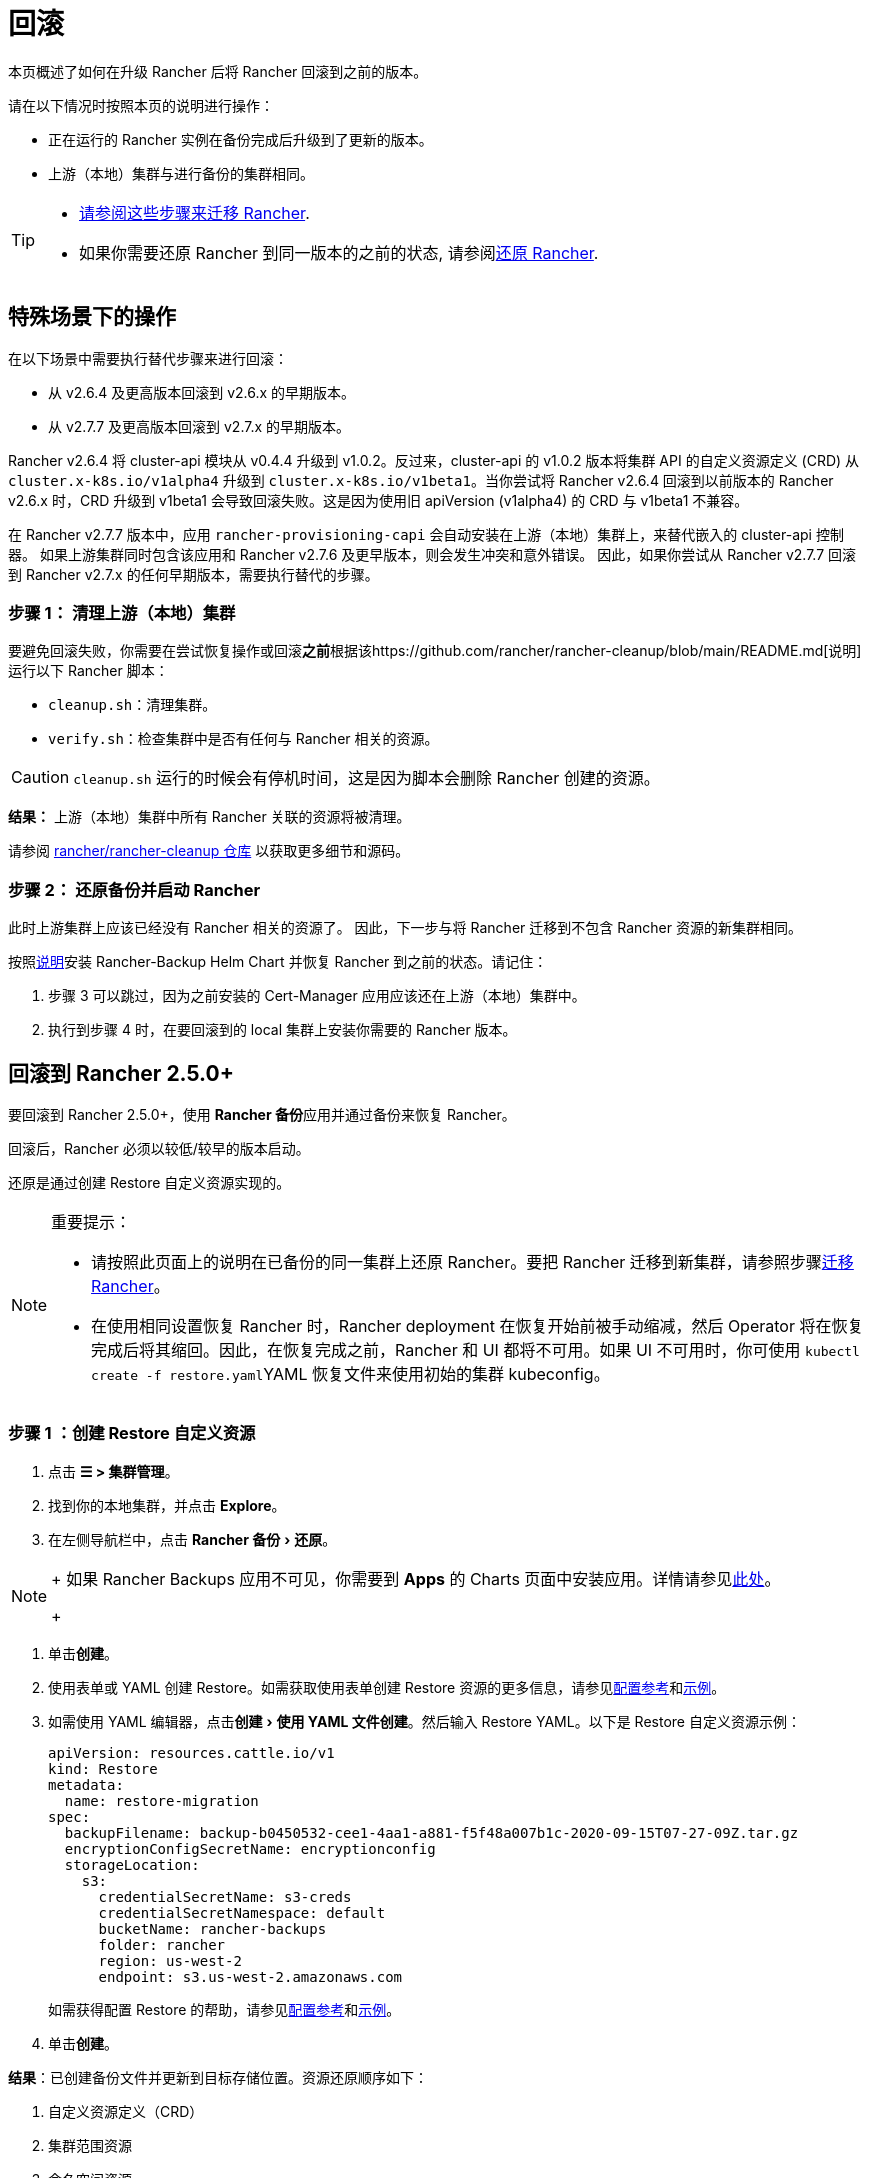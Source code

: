 = 回滚
:experimental:

本页概述了如何在升级 Rancher 后将 Rancher 回滚到之前的版本。

请在以下情况时按照本页的说明进行操作：

* 正在运行的 Rancher 实例在备份完成后升级到了更新的版本。
* 上游（本地）集群与进行备份的集群相同。

[TIP]
====

* xref:../../../how-to-guides/new-user-guides/backup-restore-and-disaster-recovery/migrate-rancher-to-new-cluster.adoc[请参阅这些步骤来迁移 Rancher].
* 如果你需要还原 Rancher 到同一版本的之前的状态, 请参阅xref:../../../how-to-guides/new-user-guides/backup-restore-and-disaster-recovery/restore-rancher.adoc[还原 Rancher].
====


== 特殊场景下的操作

在以下场景中需要执行替代步骤来进行回滚：

* 从 v2.6.4 及更高版本回滚到 v2.6.x 的早期版本。
* 从 v2.7.7 及更高版本回滚到 v2.7.x 的早期版本。

Rancher v2.6.4 将 cluster-api 模块从 v0.4.4 升级到 v1.0.2。反过来，cluster-api 的 v1.0.2 版本将集群 API 的自定义资源定义 (CRD) 从 `cluster.x-k8s.io/v1alpha4` 升级到 `cluster.x-k8s.io/v1beta1`。当你尝试将 Rancher v2.6.4 回滚到以前版本的 Rancher v2.6.x 时，CRD 升级到 v1beta1 会导致回滚失败。这是因为使用旧 apiVersion (v1alpha4) 的 CRD 与 v1beta1 不兼容。

在 Rancher v2.7.7 版本中，应用 `rancher-provisioning-capi` 会自动安装在上游（本地）集群上，来替代嵌入的 cluster-api 控制器。 如果上游集群同时包含该应用和 Rancher v2.7.6 及更早版本，则会发生冲突和意外错误。 因此，如果你尝试从 Rancher v2.7.7 回滚到 Rancher v2.7.x 的任何早期版本，需要执行替代的步骤。

=== 步骤 1： 清理上游（本地）集群

要避免回滚失败，你需要在尝试恢复操作或回滚**之前**根据该https://github.com/rancher/rancher-cleanup/blob/main/README.md[说明]运行以下 Rancher 脚本：

* `cleanup.sh`：清理集群。
* `verify.sh`：检查集群中是否有任何与 Rancher 相关的资源。

[CAUTION]
====

`cleanup.sh` 运行的时候会有停机时间，这是因为脚本会删除 Rancher 创建的资源。
====


*结果：* 上游（本地）集群中所有 Rancher 关联的资源将被清理。

请参阅 https://github.com/rancher/rancher-cleanup[rancher/rancher-cleanup 仓库] 以获取更多细节和源码。

=== 步骤 2： 还原备份并启动 Rancher

此时上游集群上应该已经没有 Rancher 相关的资源了。 因此，下一步与将 Rancher 迁移到不包含 Rancher 资源的新集群相同。

按照xref:../../../how-to-guides/new-user-guides/backup-restore-and-disaster-recovery/migrate-rancher-to-new-cluster.adoc[说明]安装 Rancher-Backup Helm Chart 并恢复 Rancher 到之前的状态。请记住：

. 步骤 3 可以跳过，因为之前安装的 Cert-Manager 应用应该还在上游（本地）集群中。
. 执行到步骤 4 时，在要回滚到的 local 集群上安装你需要的 Rancher 版本。

== 回滚到 Rancher 2.5.0+

要回滚到 Rancher 2.5.0+，使用 **Rancher 备份**应用并通过备份来恢复 Rancher。

回滚后，Rancher 必须以较低/较早的版本启动。

还原是通过创建 Restore 自定义资源实现的。

[NOTE]
.重要提示：
====

* 请按照此页面上的说明在已备份的同一集群上还原 Rancher。要把 Rancher 迁移到新集群，请参照步骤xref:../../../how-to-guides/new-user-guides/backup-restore-and-disaster-recovery/migrate-rancher-to-new-cluster.adoc[迁移 Rancher]。
* 在使用相同设置恢复 Rancher 时，Rancher deployment 在恢复开始前被手动缩减，然后 Operator 将在恢复完成后将其缩回。因此，在恢复完成之前，Rancher 和 UI 都将不可用。如果 UI 不可用时，你可使用 ``kubectl create -f restore.yaml``YAML 恢复文件来使用初始的集群 kubeconfig。
====


=== 步骤 1 ：创建 Restore 自定义资源

. 点击 *☰ > 集群管理*。
. 找到你的本地集群，并点击 *Explore*。
. 在左侧导航栏中，点击 menu:Rancher 备份[还原]。

[NOTE]
====
+
如果 Rancher Backups 应用不可见，你需要到 *Apps* 的 Charts 页面中安装应用。详情请参见link:../../../how-to-guides/new-user-guides/helm-charts-in-rancher/helm-charts-in-rancher.adoc#access-charts[此处]。
+
====


. 单击**创建**。
. 使用表单或 YAML 创建 Restore。如需获取使用表单创建 Restore 资源的更多信息，请参见xref:../../../reference-guides/backup-restore-configuration/restore-configuration.adoc[配置参考]和xref:../../../reference-guides/backup-restore-configuration/examples.adoc[示例]。
. 如需使用 YAML 编辑器，点击menu:创建[使用 YAML 文件创建]。然后输入 Restore YAML。以下是 Restore 自定义资源示例：
+
[,yaml]
----
apiVersion: resources.cattle.io/v1
kind: Restore
metadata:
  name: restore-migration
spec:
  backupFilename: backup-b0450532-cee1-4aa1-a881-f5f48a007b1c-2020-09-15T07-27-09Z.tar.gz
  encryptionConfigSecretName: encryptionconfig
  storageLocation:
    s3:
      credentialSecretName: s3-creds
      credentialSecretNamespace: default
      bucketName: rancher-backups
      folder: rancher
      region: us-west-2
      endpoint: s3.us-west-2.amazonaws.com
----
+
如需获得配置 Restore 的帮助，请参见xref:../../../reference-guides/backup-restore-configuration/restore-configuration.adoc[配置参考]和xref:../../../reference-guides/backup-restore-configuration/examples.adoc[示例]。

. 单击**创建**。

*结果*：已创建备份文件并更新到目标存储位置。资源还原顺序如下：

. 自定义资源定义（CRD）
. 集群范围资源
. 命名空间资源

如需查看还原的处理方式，请检查 Operator 的日志。按照如下步骤获取日志：

[,yaml]
----
kubectl get pods -n cattle-resources-system
kubectl logs -n cattle-resources-system -f
----

=== 步骤 2：回滚到上一个 Rancher 版本

你可以使用 Helm CLI 回滚 Rancher。要回滚到上一个版本：

[,yaml]
----
helm rollback rancher -n cattle-system
----

如果你不是想回滚到上一个版本，你也可以指定回滚的版本。查看部署历史记录：

[,yaml]
----
helm history rancher -n cattle-system
----

确定目标版本后，执行回滚。此示例回滚到版本 `3`：

[,yaml]
----
helm rollback rancher 3 -n cattle-system
----

== 回滚到 Rancher 2.2-2.4

要回滚到 2.5 之前的 Rancher 版本，参考此处的步骤xref:/versioned_docs/version-2.0-2.4/how-to-guides/new-user-guides/backup-restore-and-disaster-recovery/restore-rancher-launched-kubernetes-clusters-from-backup.adoc[恢复备份 -- Kubernetes 安装]。如果恢复 Rancher Server 的集群的某个快照，Rancher 的版本以及状态均会恢复回到快照时的版本和状态。

有关回滚 Docker 安装的 Rancher，请参见xref:../other-installation-methods/rancher-on-a-single-node-with-docker/roll-back-docker-installed-rancher.adoc[本页]。

[NOTE]
====

托管集群对其状态具有权威性。因此，恢复 Rancher Server 不会恢复快照后对托管集群进行的工作负载部署或更改。
====


== 回滚到 Rancher 2.0-2.1

我们不再支持回滚到 Rancher 2.0-2.1。回滚到这些版本的说明保留在xref:/versioned_docs/version-2.0-2.4/how-to-guides/new-user-guides/backup-restore-and-disaster-recovery/restore-rancher-launched-kubernetes-clusters-from-backup/roll-back-to-v2.0-v2.1.adoc[此处]，仅用于无法升级到 v2.2 的情况。
